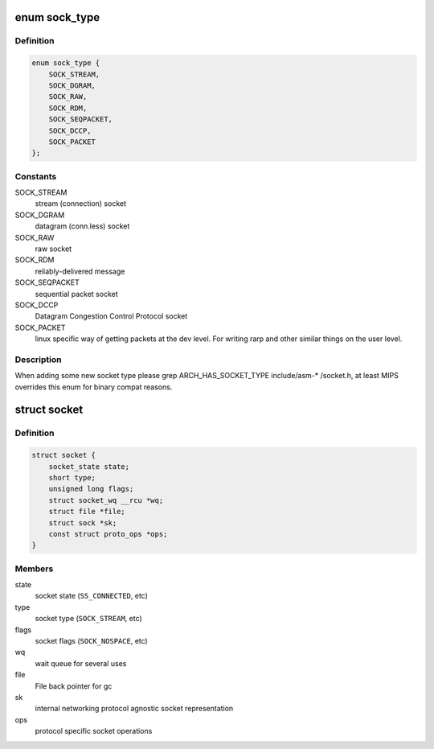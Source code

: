 .. -*- coding: utf-8; mode: rst -*-
.. src-file: include/linux/net.h

.. _`sock_type`:

enum sock_type
==============

.. c:type:: enum sock_type

    Socket types

.. _`sock_type.definition`:

Definition
----------

.. code-block:: c

    enum sock_type {
        SOCK_STREAM,
        SOCK_DGRAM,
        SOCK_RAW,
        SOCK_RDM,
        SOCK_SEQPACKET,
        SOCK_DCCP,
        SOCK_PACKET
    };

.. _`sock_type.constants`:

Constants
---------

SOCK_STREAM
    stream (connection) socket

SOCK_DGRAM
    datagram (conn.less) socket

SOCK_RAW
    raw socket

SOCK_RDM
    reliably-delivered message

SOCK_SEQPACKET
    sequential packet socket

SOCK_DCCP
    Datagram Congestion Control Protocol socket

SOCK_PACKET
    linux specific way of getting packets at the dev level.
    For writing rarp and other similar things on the user level.

.. _`sock_type.description`:

Description
-----------

When adding some new socket type please
grep ARCH_HAS_SOCKET_TYPE include/asm-\* /socket.h, at least MIPS
overrides this enum for binary compat reasons.

.. _`socket`:

struct socket
=============

.. c:type:: struct socket

    general BSD socket

.. _`socket.definition`:

Definition
----------

.. code-block:: c

    struct socket {
        socket_state state;
        short type;
        unsigned long flags;
        struct socket_wq __rcu *wq;
        struct file *file;
        struct sock *sk;
        const struct proto_ops *ops;
    }

.. _`socket.members`:

Members
-------

state
    socket state (\ ``SS_CONNECTED``\ , etc)

type
    socket type (\ ``SOCK_STREAM``\ , etc)

flags
    socket flags (\ ``SOCK_NOSPACE``\ , etc)

wq
    wait queue for several uses

file
    File back pointer for gc

sk
    internal networking protocol agnostic socket representation

ops
    protocol specific socket operations

.. This file was automatic generated / don't edit.

